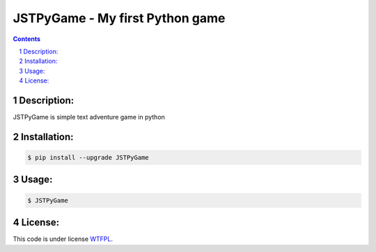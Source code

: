 JSTPyGame - My first Python game
################################
.. contents::

.. section-numbering::

Description:
============
JSTPyGame is simple text adventure game in python

Installation:
=============

.. code-block:: bash

    $ pip install --upgrade JSTPyGame


Usage:
======

.. code-block:: bash

    $ JSTPyGame

License:
========

This code is under license `WTFPL <https://en.wikipedia.org/wiki/WTFPL>`_.